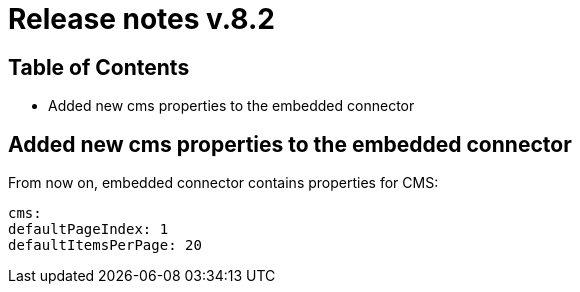 = Release notes v.8.2

== Table of Contents

* Added new cms properties to the embedded connector

== Added new cms properties to the embedded connector

From now on, embedded connector contains properties for CMS:

----
cms:
defaultPageIndex: 1
defaultItemsPerPage: 20
----